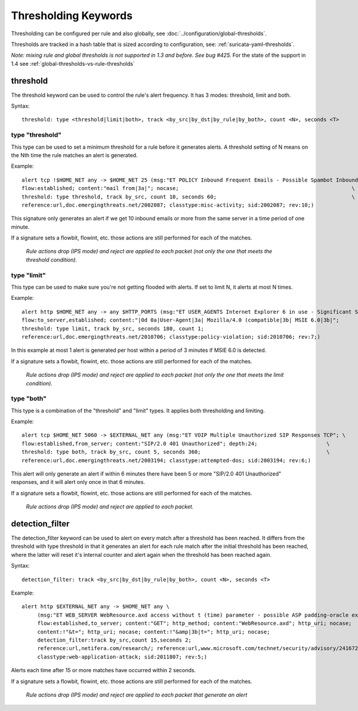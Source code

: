 Thresholding Keywords
=====================

Thresholding can be configured per rule and also globally, see
:doc:`../configuration/global-thresholds`.

Thresholds are tracked in a hash table that is sized according to configuration, see:
:ref:`suricata-yaml-thresholds`.

*Note: mixing rule and global thresholds is not supported in 1.3 and
before. See bug #425.* For the state of the support in 1.4 see
:ref:`global-thresholds-vs-rule-thresholds`

threshold
---------

The threshold keyword can be used to control the rule's alert
frequency. It has 3 modes: threshold, limit and both.

Syntax::

  threshold: type <threshold|limit|both>, track <by_src|by_dst|by_rule|by_both>, count <N>, seconds <T>

type "threshold"
~~~~~~~~~~~~~~~~

This type can be used to set a minimum threshold for a rule before it
generates alerts. A threshold setting of N means on the Nth time the
rule matches an alert is generated.

Example::

  alert tcp !$HOME_NET any -> $HOME_NET 25 (msg:"ET POLICY Inbound Frequent Emails - Possible Spambot Inbound"; \
  flow:established; content:"mail from|3a|"; nocase;                                                       \
  threshold: type threshold, track by_src, count 10, seconds 60;                                           \
  reference:url,doc.emergingthreats.net/2002087; classtype:misc-activity; sid:2002087; rev:10;)

This signature only generates an alert if we get 10 inbound emails or
more from the same server in a time period of one minute.

If a signature sets a flowbit, flowint, etc. those actions are still
performed for each of the matches.

  *Rule actions drop (IPS mode) and reject are applied to each packet
  (not only the one that meets the threshold condition).*

type "limit"
~~~~~~~~~~~~

This type can be used to make sure you're not getting flooded with
alerts. If set to limit N, it alerts at most N times.

Example::

  alert http $HOME_NET any -> any $HTTP_PORTS (msg:"ET USER_AGENTS Internet Explorer 6 in use - Significant Security Risk"; \
  flow:to_server,established; content:"|0d 0a|User-Agent|3a| Mozilla/4.0 (compatible|3b| MSIE 6.0|3b|";                \
  threshold: type limit, track by_src, seconds 180, count 1;                                                           \
  reference:url,doc.emergingthreats.net/2010706; classtype:policy-violation; sid:2010706; rev:7;)

In this example at most 1 alert is generated per host within a period
of 3 minutes if MSIE 6.0 is detected.

If a signature sets a flowbit, flowint, etc. those actions are still
performed for each of the matches.

  *Rule actions drop (IPS mode) and reject are applied to each packet
  (not only the one that meets the limit condition).*

type "both"
~~~~~~~~~~~

This type is a combination of the "threshold" and "limit" types. It
applies both thresholding and limiting.

Example::

  alert tcp $HOME_NET 5060 -> $EXTERNAL_NET any (msg:"ET VOIP Multiple Unauthorized SIP Responses TCP"; \
  flow:established,from_server; content:"SIP/2.0 401 Unauthorized"; depth:24;                      \
  threshold: type both, track by_src, count 5, seconds 360;                                        \
  reference:url,doc.emergingthreats.net/2003194; classtype:attempted-dos; sid:2003194; rev:6;)

This alert will only generate an alert if within 6 minutes there have
been 5 or more "SIP/2.0 401 Unauthorized" responses, and it will alert
only once in that 6 minutes.

If a signature sets a flowbit, flowint, etc. those actions are still
performed for each of the matches.

  *Rule actions drop (IPS mode) and reject are applied to each packet.*

detection_filter
----------------

The detection_filter keyword can be used to alert on every match after
a threshold has been reached. It differs from the threshold with type
threshold in that it generates an alert for each rule match after the
initial threshold has been reached, where the latter will reset it's
internal counter and alert again when the threshold has been reached
again.

Syntax::

  detection_filter: track <by_src|by_dst|by_rule|by_both>, count <N>, seconds <T>

Example::

  alert http $EXTERNAL_NET any -> $HOME_NET any \
       (msg:"ET WEB_SERVER WebResource.axd access without t (time) parameter - possible ASP padding-oracle exploit"; \
       flow:established,to_server; content:"GET"; http_method; content:"WebResource.axd"; http_uri; nocase;          \
       content:!"&t="; http_uri; nocase; content:!"&amp|3b|t="; http_uri; nocase;                                    \
       detection_filter:track by_src,count 15,seconds 2;                                                             \
       reference:url,netifera.com/research/; reference:url,www.microsoft.com/technet/security/advisory/2416728.mspx; \
       classtype:web-application-attack; sid:2011807; rev:5;)

Alerts each time after 15 or more matches have occurred within 2 seconds.

If a signature sets a flowbit, flowint, etc. those actions are still
performed for each of the matches.

  *Rule actions drop (IPS mode) and reject are applied to each packet
  that generate an alert*

